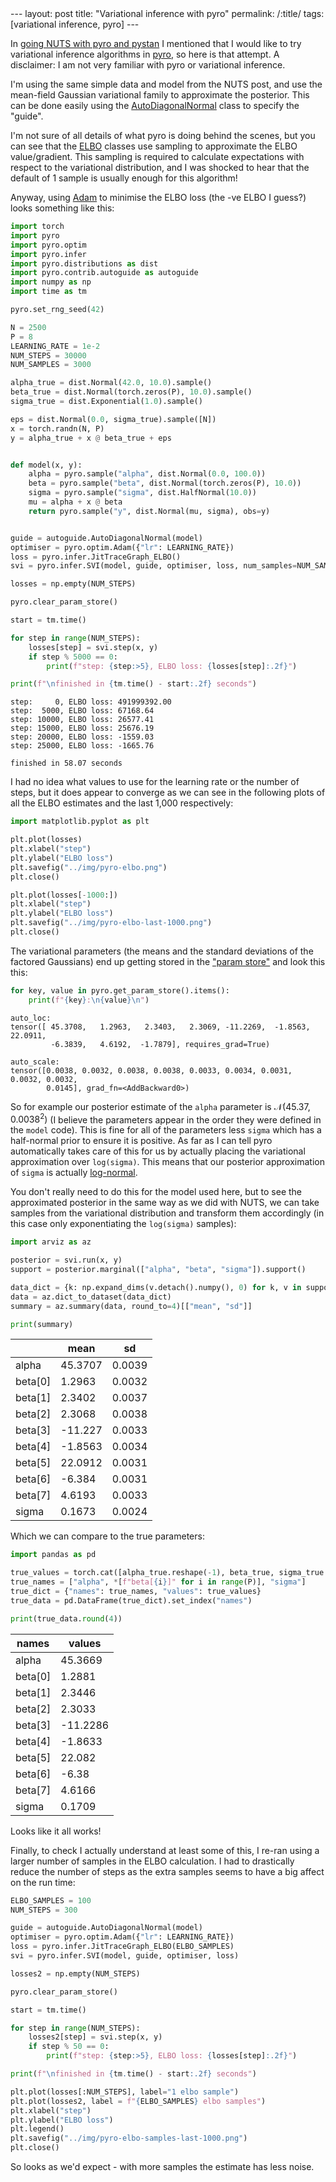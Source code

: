 #+BEGIN_EXPORT html
---
layout: post
title: "Variational inference with pyro"
permalink: /:title/
tags: [variational inference, pyro]
---
#+END_EXPORT

In [[https://jeffpollock9.github.io/going-NUTS-with-pyro-and-pystan/][going NUTS with pyro and pystan]] I mentioned that I would like to try variational
inference algorithms in [[http://pyro.ai/][pyro]], so here is that attempt. A disclaimer: I am not very
familiar with pyro or variational inference.

I'm using the same simple data and model from the NUTS post, and use the mean-field
Gaussian variational family to approximate the posterior. This can be done easily using
the [[http://docs.pyro.ai/en/0.3.0-release/contrib.autoguide.html?highlight=AutoDiagonalNormal#autodiagonalnormal][AutoDiagonalNormal]] class to specify the "guide".

I'm not sure of all details of what pyro is doing behind the scenes, but you can see
that the [[http://docs.pyro.ai/en/0.3.0-release/inference_algos.html#module-pyro.infer.elbo][ELBO]] classes use sampling to approximate the ELBO value/gradient. This sampling
is required to calculate expectations with respect to the variational distribution, and
I was shocked to hear that the default of 1 sample is usually enough for this algorithm!

Anyway, using [[http://docs.pyro.ai/en/0.3.0-release/optimization.html?highlight=adam#pyro.optim.pytorch_optimizers.Adam][Adam]] to minimise the ELBO loss (the -ve ELBO I guess?) looks something
like this:

#+BEGIN_SRC python :session pyro :exports both :results output
  import torch
  import pyro
  import pyro.optim
  import pyro.infer
  import pyro.distributions as dist
  import pyro.contrib.autoguide as autoguide
  import numpy as np
  import time as tm

  pyro.set_rng_seed(42)

  N = 2500
  P = 8
  LEARNING_RATE = 1e-2
  NUM_STEPS = 30000
  NUM_SAMPLES = 3000

  alpha_true = dist.Normal(42.0, 10.0).sample()
  beta_true = dist.Normal(torch.zeros(P), 10.0).sample()
  sigma_true = dist.Exponential(1.0).sample()

  eps = dist.Normal(0.0, sigma_true).sample([N])
  x = torch.randn(N, P)
  y = alpha_true + x @ beta_true + eps


  def model(x, y):
      alpha = pyro.sample("alpha", dist.Normal(0.0, 100.0))
      beta = pyro.sample("beta", dist.Normal(torch.zeros(P), 10.0))
      sigma = pyro.sample("sigma", dist.HalfNormal(10.0))
      mu = alpha + x @ beta
      return pyro.sample("y", dist.Normal(mu, sigma), obs=y)


  guide = autoguide.AutoDiagonalNormal(model)
  optimiser = pyro.optim.Adam({"lr": LEARNING_RATE})
  loss = pyro.infer.JitTraceGraph_ELBO()
  svi = pyro.infer.SVI(model, guide, optimiser, loss, num_samples=NUM_SAMPLES)

  losses = np.empty(NUM_STEPS)

  pyro.clear_param_store()

  start = tm.time()

  for step in range(NUM_STEPS):
      losses[step] = svi.step(x, y)
      if step % 5000 == 0:
          print(f"step: {step:>5}, ELBO loss: {losses[step]:.2f}")

  print(f"\nfinished in {tm.time() - start:.2f} seconds")
#+END_SRC

#+RESULTS:
: step:     0, ELBO loss: 491999392.00
: step:  5000, ELBO loss: 67168.64
: step: 10000, ELBO loss: 26577.41
: step: 15000, ELBO loss: 25676.19
: step: 20000, ELBO loss: -1559.03
: step: 25000, ELBO loss: -1665.76
: 
: finished in 58.07 seconds

I had no idea what values to use for the learning rate or the number of steps, but it
does appear to converge as we can see in the following plots of all the ELBO estimates
and the last 1,000 respectively:

#+BEGIN_SRC python :session pyro :exports code :results none
  import matplotlib.pyplot as plt

  plt.plot(losses)
  plt.xlabel("step")
  plt.ylabel("ELBO loss")
  plt.savefig("../img/pyro-elbo.png")
  plt.close()
#+END_SRC

#+BEGIN_SRC python :session pyro :results file :exports results
  "../img/pyro-elbo.png"
#+END_SRC

#+RESULTS:
[[file:../img/pyro-elbo.png]]

#+BEGIN_SRC python :session pyro :exports code :results none
  plt.plot(losses[-1000:])
  plt.xlabel("step")
  plt.ylabel("ELBO loss")
  plt.savefig("../img/pyro-elbo-last-1000.png")
  plt.close()
#+END_SRC

#+BEGIN_SRC python :session pyro :results file :exports results
  "../img/pyro-elbo-last-1000.png"
#+END_SRC

#+RESULTS:
[[file:../img/pyro-elbo-last-1000.png]]

The variational parameters (the means and the standard deviations of the factored
Gaussians) end up getting stored in the [[http://docs.pyro.ai/en/0.3.0-release/parameters.html?highlight=param%2520store]["param store"]] and look this this:

#+BEGIN_SRC python :session pyro :results output :exports both
  for key, value in pyro.get_param_store().items():    
      print(f"{key}:\n{value}\n")
#+END_SRC

#+RESULTS:
: auto_loc:
: tensor([ 45.3708,   1.2963,   2.3403,   2.3069, -11.2269,  -1.8563,  22.0911,
:          -6.3839,   4.6192,  -1.7879], requires_grad=True)
: 
: auto_scale:
: tensor([0.0038, 0.0032, 0.0038, 0.0038, 0.0033, 0.0034, 0.0031, 0.0032, 0.0032,
:         0.0145], grad_fn=<AddBackward0>)

So for example our posterior estimate of the ~alpha~ parameter is \(\mathcal{N}(45.37,
0.0038^2)\) (I believe the parameters appear in the order they were defined in the ~model~
code). This is fine for all of the parameters less ~sigma~ which has a half-normal prior
to ensure it is positive. As far as I can tell pyro automatically takes care of this for
us by actually placing the variational approximation over ~log(sigma)~. This means that
our posterior approximation of ~sigma~ is actually [[https://en.wikipedia.org/wiki/Log-normal_distribution][log-normal]].

You don't really need to do this for the model used here, but to see the approximated
posterior in the same way as we did with NUTS, we can take samples from the variational
distribution and transform them accordingly (in this case only exponentiating the
~log(sigma)~ samples):

#+BEGIN_SRC python :session pyro :results none :exports code
  import arviz as az

  posterior = svi.run(x, y)
  support = posterior.marginal(["alpha", "beta", "sigma"]).support()

  data_dict = {k: np.expand_dims(v.detach().numpy(), 0) for k, v in support.items()}
  data = az.dict_to_dataset(data_dict)
  summary = az.summary(data, round_to=4)[["mean", "sd"]]

  print(summary)
#+END_SRC

#+BEGIN_SRC python :session pyro :results raw :exports results
  import tabulate as tb
  tb.tabulate(summary, headers="keys", tablefmt="orgtbl")
#+END_SRC

#+RESULTS:
|         |    mean |     sd |
|---------+---------+--------|
| alpha   | 45.3707 | 0.0039 |
| beta[0] |  1.2963 | 0.0032 |
| beta[1] |  2.3402 | 0.0037 |
| beta[2] |  2.3068 | 0.0038 |
| beta[3] | -11.227 | 0.0033 |
| beta[4] | -1.8563 | 0.0034 |
| beta[5] | 22.0912 | 0.0031 |
| beta[6] |  -6.384 | 0.0031 |
| beta[7] |  4.6193 | 0.0033 |
| sigma   |  0.1673 | 0.0024 |

Which we can compare to the true parameters:

#+BEGIN_SRC python :session pyro :results none :exports code
  import pandas as pd

  true_values = torch.cat([alpha_true.reshape(-1), beta_true, sigma_true.reshape(-1)])
  true_names = ["alpha", *[f"beta[{i}]" for i in range(P)], "sigma"]
  true_dict = {"names": true_names, "values": true_values}
  true_data = pd.DataFrame(true_dict).set_index("names")

  print(true_data.round(4))
#+END_SRC

#+BEGIN_SRC python :session pyro :results raw :exports results
  tb.tabulate(true_data.round(4), headers="keys", tablefmt="orgtbl")
#+END_SRC

#+RESULTS:
| names   |   values |
|---------+----------|
| alpha   |  45.3669 |
| beta[0] |   1.2881 |
| beta[1] |   2.3446 |
| beta[2] |   2.3033 |
| beta[3] | -11.2286 |
| beta[4] |  -1.8633 |
| beta[5] |   22.082 |
| beta[6] |    -6.38 |
| beta[7] |   4.6166 |
| sigma   |   0.1709 |

Looks like it all works!

Finally, to check I actually understand at least some of this, I re-ran using a larger
number of samples in the ELBO calculation. I had to drastically reduce the number of
steps as the extra samples seems to have a big affect on the run time:

#+BEGIN_SRC python :session pyro :exports both :results output
  ELBO_SAMPLES = 100
  NUM_STEPS = 300

  guide = autoguide.AutoDiagonalNormal(model)
  optimiser = pyro.optim.Adam({"lr": LEARNING_RATE})
  loss = pyro.infer.JitTraceGraph_ELBO(ELBO_SAMPLES)
  svi = pyro.infer.SVI(model, guide, optimiser, loss)

  losses2 = np.empty(NUM_STEPS)

  pyro.clear_param_store()

  start = tm.time()

  for step in range(NUM_STEPS):
      losses2[step] = svi.step(x, y)
      if step % 50 == 0:
          print(f"step: {step:>5}, ELBO loss: {losses[step]:.2f}")

  print(f"\nfinished in {tm.time() - start:.2f} seconds")
#+END_SRC

#+BEGIN_SRC python :session pyro :exports code :results none
  plt.plot(losses[:NUM_STEPS], label="1 elbo sample")
  plt.plot(losses2, label = f"{ELBO_SAMPLES} elbo samples")
  plt.xlabel("step")
  plt.ylabel("ELBO loss")
  plt.legend()
  plt.savefig("../img/pyro-elbo-samples-last-1000.png")
  plt.close()
#+END_SRC

#+BEGIN_SRC python :session pyro :results file :exports results
  "../img/pyro-elbo-samples-last-1000.png"
#+END_SRC

#+RESULTS:
[[file:../img/pyro-elbo-samples-last-1000.png]]

So looks as we'd expect - with more samples the estimate has less noise.
